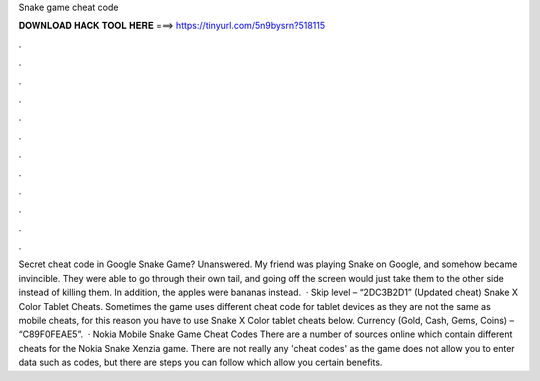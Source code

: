 Snake game cheat code

𝐃𝐎𝐖𝐍𝐋𝐎𝐀𝐃 𝐇𝐀𝐂𝐊 𝐓𝐎𝐎𝐋 𝐇𝐄𝐑𝐄 ===> https://tinyurl.com/5n9bysrn?518115

.

.

.

.

.

.

.

.

.

.

.

.

Secret cheat code in Google Snake Game? Unanswered. My friend was playing Snake on Google, and somehow became invincible. They were able to go through their own tail, and going off the screen would just take them to the other side instead of killing them. In addition, the apples were bananas instead.  · Skip level – “2DC3B2D1” (Updated cheat) Snake X Color Tablet Cheats. Sometimes the game uses different cheat code for tablet devices as they are not the same as mobile cheats, for this reason you have to use Snake X Color tablet cheats below. Currency (Gold, Cash, Gems, Coins) – “C89F0FEAE5”.  · Nokia Mobile Snake Game Cheat Codes There are a number of sources online which contain different cheats for the Nokia Snake Xenzia game. There are not really any 'cheat codes' as the game does not allow you to enter data such as codes, but there are steps you can follow which allow you certain benefits.